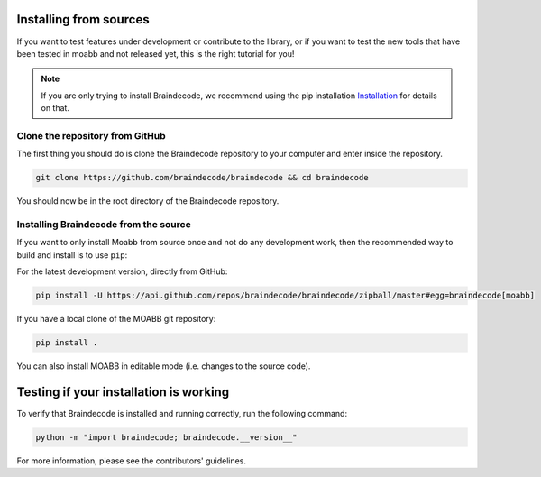 .. _install_source:

Installing from sources
~~~~~~~~~~~~~~~~~~~~

If you want to test features under development or contribute to the library, or if you want to test the new tools that have been tested in moabb and not released yet, this is the right tutorial for you!

.. note::

   If you are only trying to install Braindecode, we recommend using the pip installation `Installation <https://braindecode.org/braindecode/install/install_pip.html#install-pip>`__ for details on that.

.. _system-level:

Clone the repository from GitHub
--------------------------------------------------

The first thing you should do is clone the Braindecode repository to your computer and enter inside the repository.

.. code-block:: bash

   git clone https://github.com/braindecode/braindecode && cd braindecode

You should now be in the root directory of the Braindecode repository.

Installing Braindecode from the source
--------------------------------------------------------------------------------------------------------------------------------

If you want to only install Moabb from source once and not do any development
work, then the recommended way to build and install is to use ``pip``::

For the latest development version, directly from GitHub:

.. code-block:: bash

  pip install -U https://api.github.com/repos/braindecode/braindecode/zipball/master#egg=braindecode[moabb]

If you have a local clone of the MOABB git repository:

.. code-block:: bash

   pip install .

You can also install MOABB in editable mode (i.e. changes to the source code).

Testing if your installation is working
~~~~~~~~~~~~~~~~~~~~~~~~~~~~

To verify that Braindecode is installed and running correctly, run the following command:

.. code-block:: console

   python -m "import braindecode; braindecode.__version__"

For more information, please see the contributors' guidelines.
